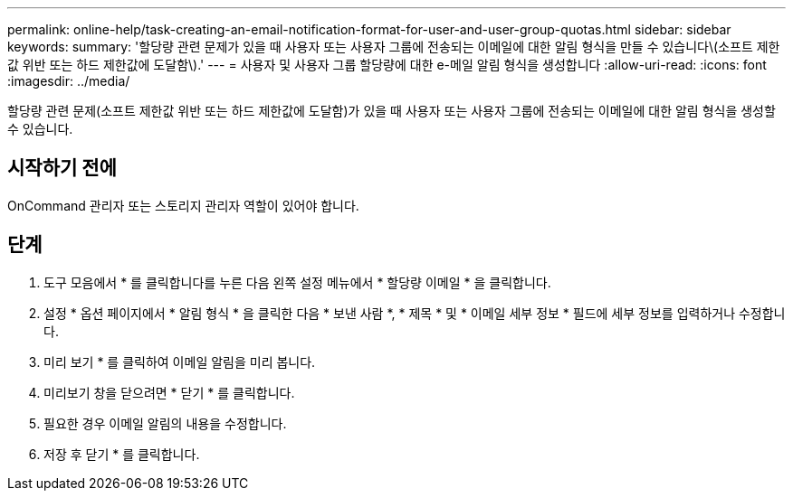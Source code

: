 ---
permalink: online-help/task-creating-an-email-notification-format-for-user-and-user-group-quotas.html 
sidebar: sidebar 
keywords:  
summary: '할당량 관련 문제가 있을 때 사용자 또는 사용자 그룹에 전송되는 이메일에 대한 알림 형식을 만들 수 있습니다\(소프트 제한값 위반 또는 하드 제한값에 도달함\).' 
---
= 사용자 및 사용자 그룹 할당량에 대한 e-메일 알림 형식을 생성합니다
:allow-uri-read: 
:icons: font
:imagesdir: ../media/


[role="lead"]
할당량 관련 문제(소프트 제한값 위반 또는 하드 제한값에 도달함)가 있을 때 사용자 또는 사용자 그룹에 전송되는 이메일에 대한 알림 형식을 생성할 수 있습니다.



== 시작하기 전에

OnCommand 관리자 또는 스토리지 관리자 역할이 있어야 합니다.



== 단계

. 도구 모음에서 * 를 클릭합니다image:../media/clusterpage-settings-icon.gif[""]를 누른 다음 왼쪽 설정 메뉴에서 * 할당량 이메일 * 을 클릭합니다.
. 설정 * 옵션 페이지에서 * 알림 형식 * 을 클릭한 다음 * 보낸 사람 *, * 제목 * 및 * 이메일 세부 정보 * 필드에 세부 정보를 입력하거나 수정합니다.
. 미리 보기 * 를 클릭하여 이메일 알림을 미리 봅니다.
. 미리보기 창을 닫으려면 * 닫기 * 를 클릭합니다.
. 필요한 경우 이메일 알림의 내용을 수정합니다.
. 저장 후 닫기 * 를 클릭합니다.

